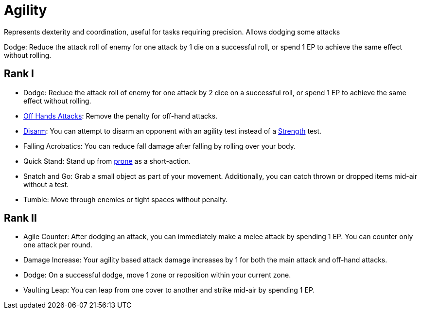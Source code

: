 [[agility]]
= Agility
Represents dexterity and coordination, useful for tasks requiring precision. Allows dodging some attacks

[[dodge]]Dodge: Reduce the attack roll of enemy for one attack by 1 die on a successful roll, or spend 1 EP to achieve the same effect without rolling.

== Rank I
- Dodge: Reduce the attack roll of enemy for one attack by 2 dice on a successful roll, or spend 1 EP to achieve the same effect without rolling.
- <<off-hand-attack,Off Hands Attacks>>: Remove the penalty for off-hand attacks.
- <<disarm,Disarm>>: You can attempt to disarm an opponent with an agility test instead of a <<strength, Strength>> test.
- [[falling-acrobatics]]Falling Acrobatics: You can reduce fall damage after falling by rolling over your body.
- [[quick-stand]]Quick Stand: Stand up from <<pose,prone>> as a short-action.
- [[snatch-and-go]]Snatch and Go: Grab a small object as part of your movement. Additionally, you can catch thrown or dropped items mid-air without a test.
- [[tumble]]Tumble: Move through enemies or tight spaces without penalty.

== Rank II
- [[agile-counter]]Agile Counter: After dodging an attack, you can immediately make a melee attack by spending 1 EP. You can counter only one attack per round.
- [[agility-damage-increase]]Damage Increase: Your agility based attack damage increases by 1 for both the main attack and off-hand attacks.
- Dodge: On a successful dodge, move 1 zone or reposition within your current zone.
- [[vaulting-leap]]Vaulting Leap: You can leap from one cover to another and strike mid-air by spending 1 EP.
